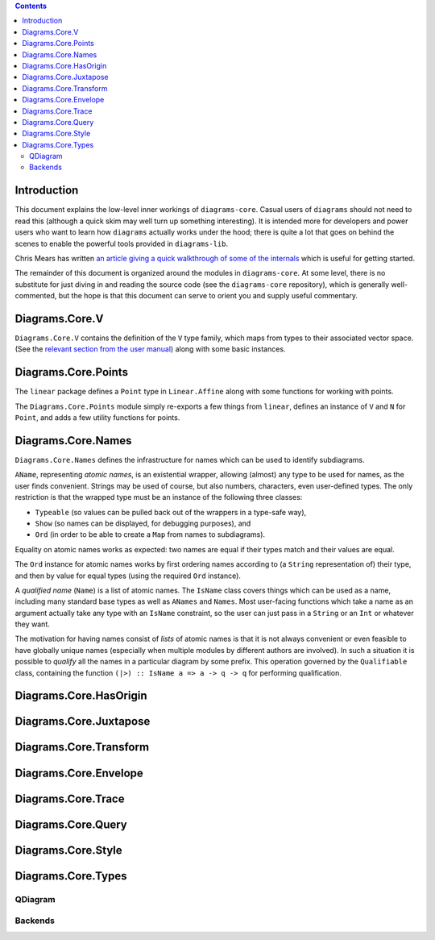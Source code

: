 .. role:: pkg(literal)
.. role:: hs(literal)
.. role:: mod(literal)
.. role:: repo(literal)

.. default-role:: hs

.. contents::

Introduction
============

This document explains the low-level inner workings of
`diagrams-core`:pkg:.  Casual users of ``diagrams`` should not need to
read this (although a quick skim may well turn up something
interesting).  It is intended more for developers and power users who
want to learn how ``diagrams`` actually works under the hood; there is
quite a lot that goes on behind the scenes to enable the powerful
tools provided in `diagrams-lib`:pkg:.

Chris Mears has written `an article giving a quick walkthrough of some
of the internals
<http://www.cmears.id.au/articles/diagrams-internals.html>`_ which is
useful for getting started.

The remainder of this document is organized around the modules in
`diagrams-core`:pkg:.  At some level, there is no substitute for just
diving in and reading the source code (see the `diagrams-core`:repo:
repository), which is generally well-commented, but the hope is that
this document can serve to orient you and supply useful commentary.

Diagrams.Core.V
===============

`Diagrams.Core.V`:mod: contains the definition of the `V` type family,
which maps from types to their associated vector space.
(See the `relevant section from the user manual`__) along with some
basic instances.

__ manual.html#v

Diagrams.Core.Points
====================

The `linear`:pkg: package defines a `Point` type in `Linear.Affine`:mod:
along with some functions for working with points.

The `Diagrams.Core.Points`:mod: module simply re-exports a few things
from `linear`:pkg:, defines an instance of `V` and `N` for `Point`,
and adds a few utility functions for points.

Diagrams.Core.Names
===================

`Diagrams.Core.Names`:mod: defines the infrastructure for names which
can be used to identify subdiagrams.

`AName`, representing *atomic names*, is an existential wrapper,
allowing (almost) any type to be used for names, as the user finds
convenient.  Strings may be used of course, but also numbers,
characters, even user-defined types.  The only restriction is that the
wrapped type must be an instance of the following three classes:

* `Typeable` (so values can be pulled back out of the wrappers in a
  type-safe way),
* `Show` (so names can be displayed, for debugging purposes), and
* `Ord` (in order to be able to create a `Map` from names to
  subdiagrams).

Equality on atomic names works as expected: two names are equal if their
types match and their values are equal.

The `Ord` instance for atomic names works by first ordering names
according to (a `String` representation of) their type, and then by
value for equal types (using the required `Ord` instance).

A *qualified name* (`Name`) is a list of atomic names.  The `IsName`
class covers things which can be used as a name, including many
standard base types as well as `ANames` and `Names`.  Most user-facing
functions which take a name as an argument actually take any type with
an `IsName` constraint, so the user can just pass in a `String` or an
`Int` or whatever they want.

The motivation for having names consist of *lists* of atomic names is
that it is not always convenient or even feasible to have globally
unique names (especially when multiple modules by different authors
are involved).  In such a situation it is possible to *qualify* all
the names in a particular diagram by some prefix.  This operation
governed by the `Qualifiable` class, containing the function ``(|>) ::
IsName a => a -> q -> q`` for performing qualification.

Diagrams.Core.HasOrigin
=======================

Diagrams.Core.Juxtapose
=======================

Diagrams.Core.Transform
=======================

Diagrams.Core.Envelope
======================

Diagrams.Core.Trace
===================

Diagrams.Core.Query
===================

Diagrams.Core.Style
===================

Diagrams.Core.Types
===================

QDiagram
--------

Backends
--------
